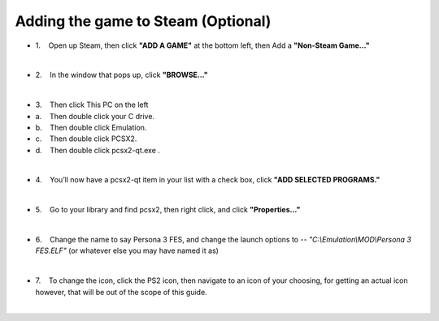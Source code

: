 Adding the game to Steam (Optional)
===================================

-  1.    Open up Steam, then click **"ADD A GAME"** at the bottom left,
   then Add a **"Non-Steam Game…"**

| 
| |image139|
| |image140|

-  2.    In the window that pops up, click **"BROWSE…"**

| 
| |image141|

-  3.    Then click This PC on the left
-  a.    Then double click your C drive.
-  b.    Then double click Emulation.
-  c.    Then double click PCSX2.
-  d.    Then double click pcsx2-qt.exe .

| 
| |image142|
| |image143|
| |image144|
| |image145|
| |image146|

-  4.    You’ll now have a pcsx2-qt item in your list with a check box,
   click **"ADD SELECTED PROGRAMS."**

| 
| |image147|

-  5.    Go to your library and find pcsx2, then right click, and click
   **"Properties…"**

| 
| |image148|
| |image149|

-  6.    Change the name to say Persona 3 FES, and change the launch
   options to `-- "C:\\Emulation\\MOD\\Persona 3 FES.ELF"` (or whatever
   else you may have named it as)

| 
| |image150|
| |image151|

-  7.    To change the icon, click the PS2 icon, then navigate to an
   icon of your choosing, for getting an actual icon however, that will
   be out of the scope of this guide.

| 

.. |image139| image:: https://i.imgur.com/jD4Gdgs.png
.. |image140| image:: https://i.imgur.com/8mvclfB.png
.. |image141| image:: https://i.imgur.com/2CvF2id.png
.. |image142| image:: https://i.imgur.com/U3E8Flt.png
.. |image143| image:: https://i.imgur.com/cNe6zsd.png
.. |image144| image:: https://i.imgur.com/4czkYUr.png
.. |image145| image:: https://i.imgur.com/mQhuKzT.png
.. |image146| image:: https://i.imgur.com/P90AQjp.png
.. |image147| image:: https://i.imgur.com/GbixVzJ.png
.. |image148| image:: https://i.imgur.com/nu59iVW.png
.. |image149| image:: https://i.imgur.com/xWHdOhe.png
.. |image150| image:: https://i.imgur.com/rXPBAvk.png
.. |image151| image:: https://i.imgur.com/t5NCsGg.png
